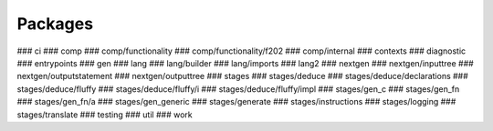 Packages
=========

### ci
### comp
### comp/functionality
### comp/functionality/f202
### comp/internal
### contexts
### diagnostic
### entrypoints
### gen
### lang
### lang/builder
### lang/imports
### lang2
### nextgen
### nextgen/inputtree
### nextgen/outputstatement
### nextgen/outputtree
### stages
### stages/deduce
### stages/deduce/declarations
### stages/deduce/fluffy
### stages/deduce/fluffy/i
### stages/deduce/fluffy/impl
### stages/gen_c
### stages/gen_fn
### stages/gen_fn/a
### stages/gen_generic
### stages/generate
### stages/instructions
### stages/logging
### stages/translate
### testing
### util
### work
